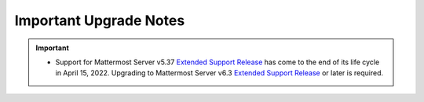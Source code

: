 Important Upgrade Notes
=======================

|all-plans| |self-hosted|

.. |all-plans| image:: ../images/all-plans-badge.png
  :scale: 30
  :target: https://mattermost.com/pricing
  :alt: Available in Mattermost Free and Starter subscription plans.

.. |self-hosted| image:: ../images/self-hosted-badge.png
  :scale: 30
  :target: https://mattermost.com/deploy
  :alt: Available for Mattermost Self-Hosted deployments.

.. important::
   - Support for Mattermost Server v5.37 `Extended Support Release <https://docs.mattermost.com/upgrade/extended-support-release.html>`_ has come to the end of its life cycle in April 15, 2022. Upgrading to Mattermost Server v6.3 `Extended Support Release <https://docs.mattermost.com/upgrade/extended-support-release.html>`_ or later is required.

+----------------------------------------------------+------------------------------------------------------------------------------------------------------------------------------------------------------------------+
| If you’re upgrading from a version earlier than... | Then...                                                                                                                                                          |
+====================================================+==================================================================================================================================================================+
| v7.0                                               | MySQL self-hosted customers may notice the migration taking longer than usual when having a large number of rows in FileInfo table. For MySQL, it takes around   |
|                                                    | 19 seconds for a table of size 0.7M rows. The time required for PostgreSQL is negligible.                                                                               |
|                                                    +------------------------------------------------------------------------------------------------------------------------------------------------------------------+
|                                                    | When a new config setting ``EnableAppBar`` is enabled, all channel header icons registered by plugins will be moved to the new Apps Bar, even if they do not      |
|                                                    | explicitly use the new registry function to render a component there. The setting ``EnableAppBar`` defaults to ``false`` for self-hosted deployments.            |
|                                                    +------------------------------------------------------------------------------------------------------------------------------------------------------------------+
|                                                    | The value of ``ServiceSettings.TrustedProxyIPHeader`` defaults to empty from now on. A previous bug prevented this from happening in certain conditions.         |
|                                                    | Customers are requested to check for these values in their config and set them to nil if necessary.                                                              |
|                                                    +------------------------------------------------------------------------------------------------------------------------------------------------------------------+
|                                                    | **IMPORTANT:** Session length configuration settings have changed from days to hours. If anything goes awry during the  |
|                                                    | server upgrade, it could result in users not being able to log in. For customers who use environment variables for those config settings, the automatic migration|
|                                                    | won't work, and new configuration environment variables must be added: for:                                                                                                 |
|                                                    |                                                                                                                                                                  |
|                                                    | - ``MM_SERVICESETTINGS_SESSIONLENGTHWEBINHOURS=``                                                                                                                |
|                                                    | - ``MM_SERVICESETTINGS_SESSIONLENGTHMOBILEINHOURS=``                                                                                                             |
|                                                    | - ``MM_SERVICESETTINGS_SESSIONLENGTHSSOINHOURS=``                                                                                                                |
|                                                    |                                                                                                                                                                  |
|                                                    | The values would need to be 24x the existing values in days. For example, if ``MM_SERVICESETTINGS_SESSIONLENGTHWEBINDAYS=30``, they should set                   |
|                                                    | ``MM_SERVICESETTINGS_SESSIONLENGTHWEBINHOURS=720``.                                                                                                              |
+----------------------------------------------------+------------------------------------------------------------------------------------------------------------------------------------------------------------------+
| v6.7                                               | New schema changes were introduced in the form of a new index. The following summarizes the test results measuring how long it took for the database queries to  |
|                                                    | run with these schema changes:                                                                                                                                   |
|                                                    |                                                                                                                                                                  |
|                                                    | MySQL 7M Posts - ~17s (Instance: db.r5.xlarge)                                                                                                                   |
|                                                    |                                                                                                                                                                  |
|                                                    | MySQL 9M Posts - 2min 12s (Instance: db.r5.large)                                                                                                                |
|                                                    |                                                                                                                                                                  |
|                                                    | Postgres 7M Posts - ~9s  (Instance: db.r5.xlarge)                                                                                                                |
|                                                    |                                                                                                                                                                  |
|                                                    | For customers wanting a zero downtime upgrade, they are encouraged to apply this index prior to doing the upgrade. This is fully backwards compatible and will   |
|                                                    | not acquire any table lock or affect any existing operations on the table when run manually. Else, the queries will run during the upgrade process and will lock |
|                                                    | the table in non-MySQL environments. Run the following to apply this index:                                                                                      |
|                                                    |                                                                                                                                                                  |
|                                                    | For MySQL: ``CREATE INDEX idx_posts_create_at_id on Posts(CreateAt, Id) LOCK=NONE;``                                                                             |
|                                                    |                                                                                                                                                                  |
|                                                    | For Postgres: ``CREATE INDEX CONCURRENTLY IF NOT EXISTS idx_posts_create_at_id on posts(createat, id);``                                                         |
+----------------------------------------------------+------------------------------------------------------------------------------------------------------------------------------------------------------------------+
| v6.6                                               | The `Apps Framework protocol <https://developers.mattermost.com/integrate/apps/>`_ for binding/form submissions has changed, by separating the single `call`     |
|                                                    | into separate `submit`, `form`, `refresh` and `lookup` calls. If any users have created their own Apps, they have to be updated to the new system.               |
|                                                    +------------------------------------------------------------------------------------------------------------------------------------------------------------------+
|                                                    | Channel admins can now configure `certain actions <https://docs.mattermost.com/channels/create-channels.html>`_ to be executed automatically based on trigger    |
|                                                    | conditions without writing any code. Users running an older Playbooks release need to upgrade their Playbooks instance to at least v1.26 to take advantage of the|
|                                                    | channel actions functionality.                                                                                                                                   |
+----------------------------------------------------+------------------------------------------------------------------------------------------------------------------------------------------------------------------+
| v6.5                                               | The ``mattermost version`` CLI command does not interact with the database anymore. Therefore the database version is not going to be                            |
|                                                    | printed. Also, the database migrations are not going to be applied with the version sub command.                                                                 |
|                                                    | `A new db migrate sub command <https://docs.mattermost.com/manage/command-line-tools.html#mattermost-db-migrate>`_ is added to enable administrators             |
|                                                    | to trigger migrations.                                                                                                                                           |                                                 
+----------------------------------------------------+------------------------------------------------------------------------------------------------------------------------------------------------------------------+
| v6.4                                               | A new schema migration system has been introduced, so we strongly recommend backing up the database before updating the server to this version. The new          |
|                                                    | migration system will run through all existing migrations to record them to a new table. This will only happen for the first run in order to migrate the         |
|                                                    | application to the new system. The table where the migration information is stored is called ``db_migrations``. Additionally, a ``db_lock`` table is used to     |
|                                                    | prevent multiple installations from running migrations in parallel. In case of an error while applying the migrations, please check this table first.  Any       |
|                                                    | downtime depends on how many records the database has and whether there are missing migrations in the schema. If you encounter an issue please file              |
|                                                    | `an Issue <https://github.com/mattermost/mattermost-server/issues>`_ by including the failing migration name, database driver/version, and the server logs.      |
|                                                    |                                                                                                                                                                  |
|                                                    | On MySQL, if you encounter an error "Failed to apply database migrations" when upgrading to v6.4.0, it means that there is a mismatch between the                |
|                                                    | table collation and the default database collation. You can manually fix this by changing the database collation with                                            |
|                                                    | ``ALTER DATABASE <YOUR_DB_NAME> COLLATE = 'utf8mb4_general_ci',``. Then do the server upgrade again and the migration will be successful.                        |   
|                                                    |                                                                                                                                                                  |
|                                                    | It has been commonly observed on MySQL 8+ systems to have an error ``Error 1267: Illegal mix of collations`` when upgrading due to changing the default          |
|                                                    | collation. This is caused by the database and the tables having different collations. If you get this error, please change the collations to have the same       |
|                                                    | value with, for example, ``ALTER DATABASE <db_name> COLLATE = '<collation>'``.                                                                                   |
|                                                    +------------------------------------------------------------------------------------------------------------------------------------------------------------------+
|                                                    | The new migration system requires the MySQL database user to have additional *EXECUTE*, *CREATE ROUTINE*, *ALTER ROUTINE* and *REFERENCES* privileges to run     |
|                                                    | schema migrations.                                                                                                                                               |
+----------------------------------------------------+------------------------------------------------------------------------------------------------------------------------------------------------------------------+
| v6.3                                               | In v6.3.3, the default for ``ThreadAutoFollow`` has been changed to ``false``. This does not affect existing configurations where this value is already set to   |
|                                                    | ``true``.                                                                                                                                                        |
+----------------------------------------------------+------------------------------------------------------------------------------------------------------------------------------------------------------------------+
| v6.2                                               | Channel results in the channel autocomplete will include private channels. Customers using `Bleve <https://docs.mattermost.com/deploy/bleve-search.html>`_ or    |
|                                                    | `Elasticsearch <https://docs.mattermost.com/scale/elasticsearch.html>`_ for autocomplete will have to reindex their data to get the new results. Since this can  |
|                                                    | take a long time, we suggest disabling autocomplete and running indexing in the background. When this is complete, re-enable autocomplete. Note that only channel|
|                                                    | members will see private channel names in autocomplete results.                                                                                                  |
|                                                    +------------------------------------------------------------------------------------------------------------------------------------------------------------------+
|                                                    | In v6.2.3, the default for ``ThreadAutoFollow`` has been changed to ``false``. This does not affect existing configurations where this value is already set to   |
|                                                    | ``true``.                                                                                                                                                        |
|                                                    +------------------------------------------------------------------------------------------------------------------------------------------------------------------+
|                                                    | Mattermost Boards requires ``EnableReliableWebSockets`` setting to be manually set to ``true`` for real-time updates to appear correctly.                        |
+----------------------------------------------------+------------------------------------------------------------------------------------------------------------------------------------------------------------------+
| v6.1                                               | Please refer to `the schema migration analysis <https://gist.github.com/streamer45/997b726a86b5d2a624ac2af435a66086>`_ when upgrading to v6.1.                   |
|                                                    +------------------------------------------------------------------------------------------------------------------------------------------------------------------+
|                                                    | The Bleve index has been updated to use the scorch index type. This new default index type features some efficiency improvements which means that the indexes    |
|                                                    | use significantly less disk space. To use this new type of index, after upgrading the server version, run a purge operation and then a reindex from the Bleve    |
|                                                    | section of the System Console. Bleve is still compatible with the old indexes, so the currently indexed data will work fine if the purge and reindex is not run. |
|                                                    +------------------------------------------------------------------------------------------------------------------------------------------------------------------+
|                                                    | A composite index has been added to the jobs table for better query performance. For some customers with a large jobs table, this can take a long time, so we    |
|                                                    | recommend adding the index during off-hours, and then running the migration. A table with more than 1 million rows can be considered as large enough to be       |
|                                                    | updated prior to the upgrade.                                                                                                                                    |
|                                                    |   - For PostgreSQL: ``create index concurrently idx_jobs_status_type on jobs (status,type);``                                                                    |
|                                                    |   - For MySQL: ``create index idx_jobs_status_type on Jobs (Status,Type);``                                                                                      |
|                                                    +------------------------------------------------------------------------------------------------------------------------------------------------------------------+
|                                                    | In v6.1.3, the default for ``ThreadAutoFollow`` has been changed to ``false``. This does not affect existing configurations where this value is already set to   |
|                                                    | ``true``.                                                                                                                                                        |
|                                                    +------------------------------------------------------------------------------------------------------------------------------------------------------------------+
|                                                    | Mattermost Boards requires ``EnableReliableWebSockets`` setting to be manually set to ``true`` for real-time updates to appear correctly.                        |
+----------------------------------------------------+------------------------------------------------------------------------------------------------------------------------------------------------------------------+
| v6.0                                               | Longer migration times can be expected.                                                                                                                          |
|                                                    |                                                                                                                                                                  |
|                                                    |  - See `this document <https://gist.github.com/streamer45/59b3582118913d4fc5e8ff81ea78b055>`_ for the estimated upgrade times with datasets of 10+ million posts.|                                                                                                                                            
|                                                    |  - See `this document <https://gist.github.com/streamer45/868c451164f6e8069d8b398685a31b6e>`_ for the estimated upgrade times with datasets of 70+ million posts.|                                                                                                                          
|                                                    |                                                                                                                                                                  |
|                                                    | The field type of Data in ``model.ClusterMessage`` was changed to []byte from string. Therefore, a major thing to note is that a v6 server is incompatible to    |
|                                                    | run along with a v5 server in a cluster. Customers upgrading from 5.x to 6.x cannot do a High Availability upgrade. While upgrading, it is required that no      | 
|                                                    | other v5 server runs when a v6 server is brought up. A v6 server will run significant database schema changes that can cause a large startup time depending on   |
|                                                    | the dataset size. Zero downtime will not be possible, but depending on the efforts made during the migration process, it can be minimized to a large extent.     |
|                                                    |                                                                                                                                                                  |
|                                                    | 1. Low effort, long downtime - This is the usual process of starting a v6 server normally. This has two implications: during the migration process, various      |
|                                                    | tables will be locked which will render those tables read-only during that period. Secondly, once the server finishes migration and starts the application, no   |
|                                                    | other v5 server can run in the cluster.                                                                                                                          |
|                                                    |                                                                                                                                                                  |
|                                                    | 2. Medium effort, medium downtime - This process will require SQL queries to be executed manually on the server. To avoid causing a table lock, a customer can   |
|                                                    | choose to use the pt-online-schema-change tool for MySQL. For Postgres, the table locking is very minimal. The advantage is that since there are a lot of        |
|                                                    | queries, the customer can take their own time to run individual queries during off-hours. All queries except #11 are safe to be executed this way. Then the      |
|                                                    | usual method of (1) can be followed.                                                                                                                             |
|                                                    |                                                                                                                                                                  |
|                                                    | 3. High effort, low downtime - This process requires everything of (2), plus it tries to minimize the impact of query #11. We can do this by following step 2,   |
|                                                    | and then starting v6 along with a running v5 server, and then monitor the application logs. As soon as the v6 application starts up, we need to bring down a v5  |
|                                                    | node. This minimizes the downtime to only a few seconds.                                                                                                         |
|                                                    |                                                                                                                                                                  |
|                                                    | It is recommended to start Mattermost directly and not through systemctl to avoid the server process getting killed during the migration. This can happen since  |
|                                                    | the value of ``TimeoutStartSec`` in the provided systemctl service file is set to one hour.                                                                      |
|                                                    |                                                                                                                                                                  |
|                                                    | Customers using the Mattermost Kubernetes operator should be aware of the above migration information and choose the path that is most appropriate for them. If  |
|                                                    | (1) is acceptable, then the normal upgrade process using the operator will suffice. For minimum downtime, follow (2) before using the operator to update         |
|                                                    | Mattermost following the normal upgrade process.                                                                                                                 |    
|                                                    +------------------------------------------------------------------------------------------------------------------------------------------------------------------+
|                                                    | While trying to upgrade to a Mattermost version >= 6.0.x, you might encounter the following error: ``Failed to alter column type. It is likely you have invalid  |
|                                                    | JSON values in the column. Please fix the values manually and run the migration again.``                                                                         |                                                                                                                                                          
|                                                    |                                                                                                                                                                  |
|                                                    | This means that the particular column has some invalid JSON values which need to be fixed manually. A common fix that is known to work is to wipe out all        |
|                                                    | ``\u0000`` characters.                                                                                                                                           |
|                                                    |                                                                                                                                                                  |
|                                                    | Please follow these steps:                                                                                                                                       |
|                                                    |                                                                                                                                                                  |
|                                                    | 1. Check the affected values by: ``SELECT COUNT(*) FROM <table> WHERE <column> LIKE '%\u0000%';``                                                                |
|                                                    | 2. If you get a count more than 0, check those values manually, and confirm they are okay to be removed.                                                         |
|                                                    | 3. Remove them by ``UPDATE <table> SET <column> = regexp_replace(<column>, '\\u0000', '', 'g') where <column> like '%\u0000%';``                                 |
|                                                    |                                                                                                                                                                  |
|                                                    | Then try to start Mattermost again.                                                                                                                              |
|                                                    +------------------------------------------------------------------------------------------------------------------------------------------------------------------+
|                                                    | Please see `the changelog <https://docs.mattermost.com/install/self-managed-changelog.html>`_ for a list deprecations in this release.                           |
|                                                    +------------------------------------------------------------------------------------------------------------------------------------------------------------------+
|                                                    | Focalboard plugin has been renamed to Mattermost Boards, and v0.9.1 (released with Mattermost v6.0) is now enabled by default.                                   |
|                                                    +------------------------------------------------------------------------------------------------------------------------------------------------------------------+
|                                                    | The advanced logging configuration schema changed. This is a breaking change relative to 5.x. See updated                                                        |
|                                                    | `documentation <https://docs.mattermost.com/comply/audit-log.html>`_.                                                                                            |
|                                                    +------------------------------------------------------------------------------------------------------------------------------------------------------------------+
|                                                    | The existing theme names and colors, including "Mattermost", "Organization", "Mattermost Dark", and "Windows Dark" have been updated to the new "Denim",         |
|                                                    | "Quartz", "Indigo", and "Onyx" theme names and colors, respectively. Anyone using the existing themes will see slightly modified theme colors after their        |
|                                                    | server or workspace is upgraded. The theme variables for the existing "Mattermost", "Organization", "Mattermost Dark", and "Windows Dark" themes will still be   |
|                                                    | accessible in `our documentation <https://docs.mattermost.com/messaging/customizing-theme-colors.html#custom-theme-examples>`_, so a custom theme can be created |
|                                                    | with these theme variables if desired. Custom themes are unaffected by this change.                                                                              |
|                                                    +------------------------------------------------------------------------------------------------------------------------------------------------------------------+
|                                                    | Some breaking changes to plugins are included:                                                                                                                   |
|                                                    |                                                                                                                                                                  |
|                                                    |  - Support for left-hand side-specific bot icons was dropped.                                                                                                    |
|                                                    |  - Removed a deprecated "Backend" field from the plugin manifest.                                                                                                |
|                                                    |  - Converted the "Executables" field in the plugin manifest to a map.                                                                                            |
|                                                    +------------------------------------------------------------------------------------------------------------------------------------------------------------------+
|                                                    | Mattermost Boards requires ``EnableReliableWebSockets`` setting to be manually set to ``true`` for real-time updates to appear correctly.                        |
+----------------------------------------------------+------------------------------------------------------------------------------------------------------------------------------------------------------------------+
| v5.38.0                                            | The “config watcher” (the mechanism that automatically reloads the ``config.json`` file) has been removed in favor of the ``mmctl config reload`` command, which |
|                                                    | must be run to apply configuration changes after they are made on disk. This change improves configuration performance and robustness.                           |
|                                                    +------------------------------------------------------------------------------------------------------------------------------------------------------------------+
|                                                    | v5.38 adds fixes for some of the incorrect mention counts and unreads around threads and channels since the introduction of Collapsed Reply Threads (Beta). This |
|                                                    | fix is done through a SQL migration, and it may take several minutes to complete for large databases. The ``fixCRTChannelMembershipCounts`` fix takes 1 minute   |
|                                                    | and 20 seconds for a database containing approximately four million channel memberships and about 130,000 channels. The ``fixCRTThreadCountsAndUnreads`` fix     |
|                                                    | takes about 3 minutes and 30 seconds for a database containing 56367 threads, 124587 thread memberships, and 220801 channel memberships. These are on MySQL      |
|                                                    | v5.6.51.                                                                                                                                                         | 
|                                                    +------------------------------------------------------------------------------------------------------------------------------------------------------------------+
|                                                    | Focalboard v0.8.2 (released with Mattermost v5.38.0) requires Mattermost v5.37+ due to the new database connection system.                                       |
+----------------------------------------------------+------------------------------------------------------------------------------------------------------------------------------------------------------------------+
| v5.37.0                                            | The ``platform`` binary and “--platform” flag have been removed. If you are using the “--platform” flag or are using the ``platform`` binary directly to run     |
|                                                    | the Mattermost server application via a systemd file or custom script, you will be required to use only the mattermost binary.                                   |
|                                                    +------------------------------------------------------------------------------------------------------------------------------------------------------------------+
|                                                    | `Collapsed Reply Threads <https://mattermost.com/blog/collapsed-reply-threads-beta/>`_ are available as beta in Mattermost Server                                |
|                                                    | v5.37 and later. It’s expected that you may experience bugs as we stabilize the feature. In particular, please be aware of                                       |
|                                                    | `the known issues documented here <https://docs.mattermost.com/help/messaging/organizing-conversations.html#known-issues>`_.                                     |
|                                                    +------------------------------------------------------------------------------------------------------------------------------------------------------------------+
|                                                    | v5.37 adds support for emoji standard v13.0. If you have added a custom emoji in the past that uses one of the new system names, then it is going to get         |
|                                                    | overwritten by the system emoji. The workaround is to change the custom emoji name.                                                                              |
|                                                    +------------------------------------------------------------------------------------------------------------------------------------------------------------------+
|                                                    | Parts of Incident Collaboration are now available to all Mattermost editions. As part of this update, Incident Collaboration will require a minimum server       |
|                                                    | version of v5.37. To learn more about what is available in each edition, visit `our pricing page <https://mattermost.com/pricing>`_.                             |
|                                                    +------------------------------------------------------------------------------------------------------------------------------------------------------------------+
|                                                    | In v5.37.8, the default for ``ThreadAutoFollow`` has been changed to ``false``. This does not affect existing configurations where this value is already set to  |
|                                                    | ``true``.                                                                                                                                                        |
+----------------------------------------------------+------------------------------------------------------------------------------------------------------------------------------------------------------------------+
| v5.36.0                                            | Gossip clustering mode is now in General Availability and is no longer available as an option. All cluster traffic will always use the gossip protocol. The      |
|                                                    | config setting ``UseExperimentalGossip`` has no effect and has only been kept for compatibility purposes. The setting to use gossip has been removed from the    |
|                                                    | System Console. **Note:** For High Availability upgrades, all nodes in the cluster must use a single protocol. If an existing system is not currently using      |
|                                                    | gossip, one node in a cluster can't be upgraded while other nodes in the cluster use an older version. Customers must either use gossip for their High           |
|                                                    | Availability upgrade, or customers must shut down all nodes, perform the upgrade, and then bring all nodes back up.                                              |
|                                                    +------------------------------------------------------------------------------------------------------------------------------------------------------------------+
|                                                    | To enable Focalboard, open the Marketplace from the sidebar menu, install the Focalboard plugin, then click on **Configure**, enable it, and save. Update your   |
|                                                    | NGINX or Apache web proxy config following `these steps <https://github.com/mattermost/focalboard/discussions/566>`_.                                            |
+----------------------------------------------------+------------------------------------------------------------------------------------------------------------------------------------------------------------------+
| v5.35.0                                            | Due to the introduction of backend database architecture required for upcoming new features, Shared Channels and Collapsed Reply Threads, the performance of the |
|                                                    | migration process for the v5.35 release (May 16, 2021) has been noticeably affected. Depending on the size, type, and version of the database, longer than usual |
|                                                    | upgrade times should be expected. This can vary from a couple of minutes (average case) to hours (worst case, MySQL 5.x only). A moderate to significant spike   |
|                                                    | in database CPU usage should also be expected during this process. `More details on the performance impact of the migration and possible mitigation strategies   | 
|                                                    | are provided here <https://gist.github.com/streamer45/9aee4906639a49ebde68b2f3c0f924c1>`_.                                                                       |
|                                                    +------------------------------------------------------------------------------------------------------------------------------------------------------------------+
|                                                    | The existing password generation logic used during the bulk user import process was comparatively weak. Hence it's advised for admins to immediately reset the   |
|                                                    | passwords for all the users who were generated during the bulk import process and whose password has not been changed even once.                                 |
|                                                    +------------------------------------------------------------------------------------------------------------------------------------------------------------------+
|                                                    | v5.35.0 introduces a new feature to search for files. Search results for files shared in the past may be incomplete until a                                      |
|                                                    | `content extraction command <https://docs.mattermost.com/administration/command-line-tools.html#mattermost-extract-documents-content>`_ is executed to extract   |
|                                                    | and index the content of files already in the database. Instances running Elasticsearch or Bleve search backends will also need to execute a Bulk Indexing after |
|                                                    | the content extraction is complete. Please see more details in `this blog post <https://mattermost.com/blog/file-search/>`_.                                     |
+----------------------------------------------------+------------------------------------------------------------------------------------------------------------------------------------------------------------------+
| v5.34.1                                            | v5.34.1 fixes an issue where upgrading to v5.34.0 runs a migration that can cause timeouts on MySQL installations. Upgrading to v5.34.1 may also execute missing |
|                                                    | migrations that were scheduled for v5.32.0. These additions can be lengthy on very big MySQL (version 5.x) installations.                                        |
|                                                    |                                                                                                                                                                  |
|                                                    |       - Altering of ``Posts.FileIds`` type (PostgreSQL only)                                                                                                     |
|                                                    |       - Added new column ``ThreadMemberships.UnreadMentions``                                                                                                    |
|                                                    |       - Added new column ``Channels.Shared``                                                                                                                     |
|                                                    |       - Added new column ``Reactions.UpdateAt``                                                                                                                  |
|                                                    |       - Added new column ``Reactions.DeleteAt``                                                                                                                  |
+----------------------------------------------------+------------------------------------------------------------------------------------------------------------------------------------------------------------------+
| v5.33.0                                            | Deleting a reaction is now a soft delete in the ``Reactions`` table. A schema update is required and may take up to 15 seconds on first run with large data sets.|
|                                                    +------------------------------------------------------------------------------------------------------------------------------------------------------------------+
|                                                    | WebSocket handshakes done with HTTP version lower than 1.1 will result in a warning, and the server will transparently upgrade the version to 1.1 to comply with |
|                                                    | the WebSocket RFC. This is done to work around incorrect Nginx (and other proxy) configs that do not set the ``proxy_http_version`` directive to 1.1. This       |
|                                                    | facility will be removed in a future Mattermost version and it is strongly recommended to fix the proxy configuration to correctly use the WebSocket protocol.   |
+----------------------------------------------------+------------------------------------------------------------------------------------------------------------------------------------------------------------------+
| v5.32.0                                            | ``ExperimentalChannelOrganization``, ``EnableXToLeaveChannelsFromLHS``, ``CloseUnusedDirectMessages``, and ``ExperimentalHideTownSquareinLHS`` settings are only |
|                                                    | functional if the Legacy Sidebar (``EnableLegacySidebar``) is enabled since they are not compatible with the new sidebar experience.                             |
|                                                    | ``ExperimentalChannelSidebarOrganization`` has been deprecated, since the                                                                                        |
|                                                    | `new sidebar is now enabled for all users <https://mattermost.com/blog/custom-collapsible-channel-categories/>`_.                                                |
|                                                    +------------------------------------------------------------------------------------------------------------------------------------------------------------------+
|                                                    | Breaking changes to the Golang client API were introduced: ``GetPostThread``, ``GetPostsForChannel``, ``GetPostsSince``, ``GetPostsAfter``, ``GetPostsBefore``,  |
|                                                    | and ``GetPostsAroundLastUnread`` now require an additional collapsedThreads parameter to be passed. Any client making use of these functions will need to update |
|                                                    | them when upgrading its dependencies.                                                                                                                            |
|                                                    +------------------------------------------------------------------------------------------------------------------------------------------------------------------+
|                                                    | `A breaking change was introduced when upgrading the Go version to v1.15.5 <https://golang.org/doc/go1.15#commonname>`_ where user logins fail with AD/LDAP Sync |
|                                                    | when the certificate of the LDAP Server has no Subject Alternative Name (SAN) in it. Creating a new certificate on the AD/LDAP Server with the SAN inside fixes  |
|                                                    | this.                                                                                                                                                            |
|                                                    +------------------------------------------------------------------------------------------------------------------------------------------------------------------+
|                                                    | TLS versions 1.0 and 1.1 have been deprecated by browser vendors. Starting in Mattermost Server v5.32 (February 16), mmctl returns an error when connected to    |
|                                                    | Mattermost servers deployed with these TLS versions. System Admins will need to explicitly add a flag in their commands to continue to use them. We recommend    |
|                                                    | upgrading to TLS version 1.2 or higher.                                                                                                                          |
+----------------------------------------------------+------------------------------------------------------------------------------------------------------------------------------------------------------------------+
| v5.31.0                                            | For Mobile Apps v1.42.0+, the minimum server version is set to 5.31.3 as                                                                                         |
|                                                    | `5.31.3 fixed an issue <https://docs.mattermost.com/administration/changelog.html#release-v5-31-esr>`_ where the server version was reported as v5.30.0.         |
+----------------------------------------------------+------------------------------------------------------------------------------------------------------------------------------------------------------------------+
| v5.29.0                                            | A new configuration setting ``ThreadAutoFollow`` has been added to support `Collapsed Reply Threads                                                              |
|                                                    | <https://docs.google.com/presentation/d/1QSrPws3N8AMSjVyOKp15FKT7O0fGMSx8YidjSDS4Wng/edit#slide=id.g2f0aecc189_0_245>`_ releasing in beta in Q1 2021. This       |
|                                                    | setting is enabled by default and may affect server performance. It is recommended to review our `documentation on hardware requirements                         |
|                                                    | <https://docs.mattermost.com/install/requirements.html#hardware-requirements>`_ to ensure your servers are appropriately scaled for the size of your user base.  |   
|                                                    +------------------------------------------------------------------------------------------------------------------------------------------------------------------+
|                                                    | Disabled the xmlsec1-based SAML library in favor of the re-enabled and improved SAML library.                                                                    |
+----------------------------------------------------+------------------------------------------------------------------------------------------------------------------------------------------------------------------+
| v5.28.0                                            | Now when the service crashes, it will generate a coredump instead of just dumping the stack trace to the console. This allows us to preserve the full            |
|                                                    | information of the crash to help with debugging it.                                                                                                              |
|                                                    |                                                                                                                                                                  |
|                                                    | For more information about coredumps, please see: https://man7.org/linux/man-pages/man5/core.5.html.                                                             |
|                                                    +------------------------------------------------------------------------------------------------------------------------------------------------------------------+
|                                                    | In-product notices have been introduced to keep System Admins and end users informed of the latest product enhancements available in new server and desktop      | 
|                                                    | versions. `Learn more about in-product notices <https://docs.mattermost.com/administration/notices.html>`_ and how to disable them in our documentation.         |
|                                                    +------------------------------------------------------------------------------------------------------------------------------------------------------------------+
|                                                    | Disabled the xmlsec1-based SAML library in favor of the re-enabled and improved SAML library.                                                                    |
+----------------------------------------------------+------------------------------------------------------------------------------------------------------------------------------------------------------------------+
| v5.27.0                                            | Disabled the xmlsec1-based SAML library in favor of the re-enabled and improved SAML library.                                                                    |
+----------------------------------------------------+------------------------------------------------------------------------------------------------------------------------------------------------------------------+
| v5.26.0                                            | In v5.26, Elasticsearch indexes needed to be recreated. Admins should re-index Elasticsearch using the **Purge index** and then **Index now** button so that all |
|                                                    | the changes will be included in the index. Systems may be left with a limited search during the indexing, so it should be done during a time when there is       |
|                                                    | little to no activity because it may take several hours.                                                                                                         |
|                                                    +----------------------------------------------------+-------------------------------------------------------------------------------------------------------------+
|                                                    | An ``EnableExperimentalGossipEncryption`` option was added under ``ClusterSettings``. If this is set to ``true``, and ``UseExperimentalGossip`` is also ``true``,| 
|                                                    | all communication through the cluster using the gossip protocol will be encrypted. The encryption uses ``AES-256`` by default, and it is not kept configurable   |
|                                                    | by design. However, if one wishes, they can set the value in Systems table manually for the ``ClusterEncryptionKey`` row. A key is a byte array converted to     |
|                                                    | base64. It should be either 16, 24, or 32 bytes to select AES-128, AES-192, or AES-256.                                                                          |
|                                                    |                                                                                                                                                                  |
|                                                    | To update the key, one can execute:                                                                                                                              |
|                                                    | ``UPDATE Systems SET Value='<value>' WHERE Name='ClusterEncryptionKey';`` in MySQL and                                                                           |
|                                                    | ``UPDATE systems SET value='<value>' WHERE name='ClusterEncryptionKey'`` for PostgreSQL.                                                                         |
|                                                    |                                                                                                                                                                  |
|                                                    | For any change in this config setting to take effect, the whole cluster must be shut down first. Then the config change made, and then restarted. In a cluster,  |
|                                                    | all servers either will completely use encryption or not. There cannot be any partial usage.                                                                     |
|                                                    +------------------------------------------------------------------------------------------------------------------------------------------------------------------+
|                                                    | SAML Setting "Use Improved SAML Library (Beta)" was forcefully disabled. Follow instructions at                                                                  |
|                                                    | https://docs.mattermost.com/deployment/sso-saml-before-you-begin.html for enabling SAML using the feature-equivalent ``xmlsec1`` utility.                        |
|                                                    +------------------------------------------------------------------------------------------------------------------------------------------------------------------+
|                                                    | PostgreSQL ended long-term support for `version 9.4 in February 2020 <https://www.postgresql.org/support/versioning>`_. From v5.26 Mattermost officially supports| 
|                                                    | PostgreSQL version 10 as PostgreSQL 9.4 is no longer supported. New installs will require PostgreSQL 10+. Previous Mattermost versions, including our current    |
|                                                    | ESR, will continue to be compatible with PostgreSQL 9.4. PostgreSQL 9.4 and all 9.x versions are now fully deprecated in our v5.30 release (December 16, 2020).  |
|                                                    | Please follow the instructions under the Upgrading Section within `the PostgreSQL documentation <https://www.postgresql.org/support/versioning/>`_.              |
+----------------------------------------------------+------------------------------------------------------------------------------------------------------------------------------------------------------------------+
| v5.25.0                                            | Some incorrect instructions regarding SAML setup with Active Directory ADFS for setting the “Relying Party Trust Identifier” were corrected. Although the        |
|                                                    | settings will continue to work, it is encouraged that you                                                                                                        |
|                                                    | `modify those settings <https://docs.mattermost.com/deployment/sso-saml-adfs-msws2016.html#add-a-relying-party-trust>`_.                                         | 
|                                                    +------------------------------------------------------------------------------------------------------------------------------------------------------------------+
|                                                    | Disabled the xmlsec1-based SAML library in favor of the re-enabled and improved SAML library.                                                                    |
+----------------------------------------------------+------------------------------------------------------------------------------------------------------------------------------------------------------------------+
| v5.24.0                                            | A new configuration setting, ``ExtendSessionLengthWithActivity`` automatically extends sessions to keep users logged in if they are active in their Mattermost   |
|                                                    | apps. It is recommended to enable this setting to improve user experience if compliant with your organization's policies.                                        |
|                                                    | `Learn more here <https://mattermost.com/blog/session-expiry-experience>`_.                                                                                      |
|                                                    +----------------------------------------------------+-------------------------------------------------------------------------------------------------------------+
|                                                    | The ``mattermost_http_request_duration_seconds`` histogram metric (in Enterprise Edition) has been removed. This information was already captured by             |
|                                                    | ``mattermost_api_time``, which also contains the API handler name, HTTP method, and the response code.                                                           |
|                                                    |                                                                                                                                                                  |
|                                                    | As an example, if you are using                                                                                                                                  |
|                                                    | ``rate(mattermost_http_request_duration_seconds_sum{server=~"$var"}[5m]) /   rate(mattermost_http_request_duration_seconds_count{server=~"$var"}[5m])``          |
|                                                    | to measure average call duration, it needs to be replaced with                                                                                                   |
|                                                    | ``sum(rate(mattermost_api_time_sum{server=~"$var"}[5m])) by (instance) /   sum(rate(mattermost_api_time_count{server=~"$var"}[5m])) by (instance)``.             |
|                                                    +----------------------------------------------------+-------------------------------------------------------------------------------------------------------------+
|                                                    | Due to fixing performance issues related to emoji reactions, the performance of the upgrade has been affected in that the schema upgrade now takes more time in  |
|                                                    | environments with lots of reactions in their database. These environments are recommended to perform the schema migration during low usage times and potentially |
|                                                    | in advance of the upgrade. Since this migration happens before the Mattermost server is fully launched, non-High Availability installs will be unreachable       |
|                                                    | during this time.                                                                                                                                                |          
|                                                    |                                                                                                                                                                  |
|                                                    | The migration is a single line of SQL and can be applied directly to the database through the MySQL/PSQL command line clients if you prefer to decouple this     |
|                                                    | from restarting the Mattermost server. It is fully backwards compatible so the schema change can be applied to any previous version of Mattermost without issue. |
|                                                    | During the time the schema change is running (~30s per million rows in the Reactions table), if end users attempt to react to posts, the emoji reactions will    | 
|                                                    | not load for end users.                                                                                                                                          |
|                                                    |                                                                                                                                                                  |
|                                                    | MySQL: ``ALTER TABLE Reactions DROP PRIMARY KEY, ADD PRIMARY KEY (PostId, UserId, EmojiName);``                                                                  |
|                                                    |                                                                                                                                                                  |
|                                                    | PostgreSQL: ``ALTER TABLE reactions DROP CONSTRAINT reactions_pkey, ADD PRIMARY KEY (PostId, UserId, EmojiName);``                                               |
|                                                    +------------------------------------------------------------------------------------------------------------------------------------------------------------------+                                                  
|                                                    | On mobile apps, users will not be able to see LDAP group mentions (E20 feature) in the autocomplete dropdown. Users will still receive notifications if they are |
|                                                    | part of an LDAP group. However, the group mention keyword will not be highlighted.                                                                               |  
|                                                    +------------------------------------------------------------------------------------------------------------------------------------------------------------------+
|                                                    | SAML Setting "Use Improved SAML Library (Beta)" was forcefully disabled. Follow instructions at                                                                  |
|                                                    | https://docs.mattermost.com/onboard/sso-saml.html for enabling SAML using the feature-equivalent ``xmlsec1`` utility.                                            |
+----------------------------------------------------+------------------------------------------------------------------------------------------------------------------------------------------------------------------+
| v5.22.0                                            | Due to fixing performance issues related to emoji reactions, the performance of the upgrade has been affected in that the schema upgrade now takes more time in  |
|                                                    | environments with lots of reactions in their database. These environments are recommended to perform the schema migration during low usage times and potentially |
|                                                    | in advance of the upgrade. Since this migration happens before the Mattermost server is fully launched, non-High Availability installs will be unreachable       |
|                                                    | during this time.                                                                                                                                                |          
|                                                    |                                                                                                                                                                  |
|                                                    | The migration is a single line of SQL and can be applied directly to the database through the MySQL/PSQL command line clients if you prefer to decouple this     |
|                                                    | from restarting the Mattermost server. It is fully backwards compatible so the schema change can be applied to any previous version of Mattermost without issue. |
|                                                    | During the time the schema change is running (~30s per million rows in the Reactions table), if end users attempt to react to posts, the emoji reactions will    | 
|                                                    | not load for end users.                                                                                                                                          |
|                                                    |                                                                                                                                                                  |
|                                                    | MySQL: ``ALTER TABLE Reactions DROP PRIMARY KEY, ADD PRIMARY KEY (PostId, UserId, EmojiName);``                                                                  |
|                                                    |                                                                                                                                                                  |
|                                                    | Postgres: ``ALTER TABLE reactions DROP CONSTRAINT reactions_pkey, ADD PRIMARY KEY (PostId, UserId, EmojiName);``                                                 |
|                                                    +------------------------------------------------------------------------------------------------------------------------------------------------------------------+
|                                                    | The Channel Moderation Settings feature is supported on mobile app versions v1.30 and later. In earlier versions of the mobile app, users who attempt to post or |
|                                                    | react to posts without proper permissions will see an error.                                                                                                     |
|                                                    +------------------------------------------------------------------------------------------------------------------------------------------------------------------+
|                                                    | Direct access to the ``Props`` field in the ``model.Post`` structure has been deprecated. The available ``GetProps()`` and ``SetProps()`` methods should now be  |
|                                                    | used. Also, direct copy of the ``model.Post`` structure must be avoided in favor of the provided ``Clone()`` method.                                             |
|                                                    +------------------------------------------------------------------------------------------------------------------------------------------------------------------+
|                                                    | SAML Setting "Use Improved SAML Library (Beta)" was forcefully disabled. Follow instructions at                                                                  |
|                                                    | https://docs.mattermost.com/onboard/sso-saml.html for enabling SAML using the feature-equivalent ``xmlsec1`` utility.                                            |
+----------------------------------------------------+------------------------------------------------------------------------------------------------------------------------------------------------------------------+
| v5.21.0                                            | Honour key value expiry in KVCompareAndSet, KVCompareAndDelete, and KVList. We also improved handling of plugin key value race conditions and deleted keys in    |
|                                                    | Postgres.                                                                                                                                                        |
|                                                    +------------------------------------------------------------------------------------------------------------------------------------------------------------------+
|                                                    | SAML Setting "Use Improved SAML Library (Beta)" was forcefully disabled. Follow instructions at                                                                  |
|                                                    | https://docs.mattermost.com/onboard/sso-saml.html for enabling SAML using the feature-equivalent ``xmlsec1`` utility.                                            |
+----------------------------------------------------+------------------------------------------------------------------------------------------------------------------------------------------------------------------+
| v5.20.0                                            | Any `pre-packaged plugin <https://developers.mattermost.com/integrate/admin-guide/admin-plugins-beta/#pre-packaged-plugins>`_                                    |
|                                                    | that is not enabled in the ``config.json`` will no longer install automatically, but can continue to be installed via the                                        |
|                                                    | `Plugin Marketplace <https://developers.mattermost.com/integrate/admin-guide/admin-plugins-beta/#plugin-marketplace>`_.                                          | 
|                                                    +------------------------------------------------------------------------------------------------------------------------------------------------------------------+
|                                                    | Boolean elements from interactive dialogs are no longer serialized as strings. While we try to avoid breaking changes, this change was necessary to allow        |
|                                                    | both the web and mobile apps to work with the boolean elements introduced with v5.16.                                                                            |
+----------------------------------------------------+------------------------------------------------------------------------------------------------------------------------------------------------------------------+
| v5.19.0                                            | ``LockTeammateNameDisplay`` setting was moved to Enterprise Edition E20 as it was erroneously available in Team Edition and Enterprise Edition E10.              |
+----------------------------------------------------+------------------------------------------------------------------------------------------------------------------------------------------------------------------+
| v5.18.0                                            | Marking a post unread from the mobile app requires v1.26 or later. If using v5.18, but mobile is on v1.25 or earlier, marking a post unread from webapp/desktop  |
|                                                    | will only be reflected on mobile the next time the app launches or is brought to the foreground.                                                                 |
|                                                    +------------------------------------------------------------------------------------------------------------------------------------------------------------------+
|                                                    | The Go module path of ``mattermost-server`` was changed to comply with the Go module version specification. Developers using Go modules with                     |
|                                                    | ``mattermost-server`` as a dependency must change the module and import paths to ``github.com/mattermost/mattermost-server/v5`` when upgrade this dependency     |
|                                                    | to `v5.18`. See `<https://blog.golang.org/v2-go-modules>`__ for further information.                                                                             |
|                                                    +------------------------------------------------------------------------------------------------------------------------------------------------------------------+
|                                                    | Removed ``Team.InviteId`` from the related Websocket event and sanitized it on all team API endpoints for users without invite permissions.                      |
|                                                    +------------------------------------------------------------------------------------------------------------------------------------------------------------------+
|                                                    | Removed the ability to change the type of a channel using the ``PUT /channels/{channel_id}`` API endpoint. The new ``PUT /channels/{channel_id}/privacy``        |
|                                                    | endpoint should be used for that purpose.                                                                                                                        |
+----------------------------------------------------+------------------------------------------------------------------------------------------------------------------------------------------------------------------+
| v5.16.0                                            | Support for Internet Explorer (IE11) is removed. See                                                                                                             |
|                                                    | `this forum post <https://forum.mattermost.com/t/mattermost-is-dropping-support-for-internet-explorer-ie11-in-v5-16/7575>`__ to learn more.                      |
|                                                    +------------------------------------------------------------------------------------------------------------------------------------------------------------------+
|                                                    | The `Mattermost Desktop v4.3.0 <https://github.com/mattermost/desktop/blob/master/CHANGELOG.md>`_ release includes a change to how desktop notifications are sent|
|                                                    | from non-secure URLs (http://). Organizations using non-secure Mattermost Servers (http://) will need to update to Mattermost Server versions 5.16.0+, 5.15.1,   |
|                                                    | 5.14.4 or 5.9.5 (ESR) to continue receiving desktop notifications when using Mattermost Desktop v4.3.0 or later.                                                 | 
|                                                    +------------------------------------------------------------------------------------------------------------------------------------------------------------------+
|                                                    | When enabling `Guest Accounts <https://docs.mattermost.com/deployment/guest-accounts.html>`_, all users who have the ability to invite users will be able to     |
|                                                    | invite guests by default. System Admins will need to remove this permission on each role via **System Console > Permissions Schemes**.  In Mattermost Server     |
|                                                    | version 5.17, the System Admin will be the only role to automatically get the invite guest permission, however the fix will not be applicable in 5.16 due to     |
|                                                    | database migration processes.                                                                                                                                    |
+----------------------------------------------------+------------------------------------------------------------------------------------------------------------------------------------------------------------------+
| v5.14.0                                            | Webhooks are now only displayed if the user is the creator of the webhook or a System Administrator.                                                             |
|                                                    +------------------------------------------------------------------------------------------------------------------------------------------------------------------+
|                                                    | With the update from Google+ to Google People, system admins need to ensure the ``GoogleSettings.Scope`` config.json setting is set to ``profile email`` and     |
|                                                    | ``UserAPIEndpoint`` setting should be set to ``https://people.googleapis.com/v1/people/me?personFields=names,emailAddresses,nicknames,metadata`` per             |
|                                                    | `updated documentation <https://docs.mattermost.com/deployment/sso-google.html>`_.                                                                               |              
+----------------------------------------------------+------------------------------------------------------------------------------------------------------------------------------------------------------------------+
| v5.12.0                                            | If your plugin uses the ``DeleteEphemeralMessage`` plugin API, update it to accept a ``postId string`` parameter.                                                |
|                                                    | See `documentation <https://developers.mattermost.com/extend/plugins/server/reference/#API.DeleteEphemeralPost>`_ to learn more.                                 |
|                                                    +------------------------------------------------------------------------------------------------------------------------------------------------------------------+                               
|                                                    | Image link and YouTube previews do not display unless **System Console > Enable Link Previews** is enabled. Please ensure that your Mattermost server is         |
|                                                    | connected to the internet and has network access to the websites from which previews are expected to appear.                                                     |
|                                                    | `Learn more here <https://forum.mattermost.com/t/link-previews-managed-server-side-in-v5-12-and-later/7712>`_.                                                   | 
|                                                    +------------------------------------------------------------------------------------------------------------------------------------------------------------------+
|                                                    | ``ExperimentalEnablePostMetadata`` setting was removed. Post metadata, including post dimensions, is now stored in the database to correct scroll position and   |
|                                                    | eliminate scroll jumps as content loads in a channel.                                                                                                            |
|                                                    +------------------------------------------------------------------------------------------------------------------------------------------------------------------+
|                                                    | Added the ability to enforce the administration of teams/channels with Group Sync. If Group Sync is enabled, all Team and Channel Admin designations will be     |
|                                                    | lost upon upgrade. It is highly recommended that prior to upgrading, Team and Channel Admins are added to admin-specific LDAP groups corresponding to their      |
|                                                    | teams and channels. After upgrading, those groups will need to be role-synced to the Team or Channel Admin role.                                                 |
+----------------------------------------------------+------------------------------------------------------------------------------------------------------------------------------------------------------------------+
| v5.11.0                                            | If your integration uses ``Update.Props == nil`` to clear ``Props``, this will no longer work in 5.11+. Instead, use ``Update.Props == {}`` to clear properties. |
|                                                    |                                                                                                                                                                  |
|                                                    | This change was made because ``Update.Props == nil`` unintentionally cleared all ``Props``, such as the profile picture, instead of preserving them.             |
+----------------------------------------------------+------------------------------------------------------------------------------------------------------------------------------------------------------------------+
| v5.10.0                                            | ``SupportedTimezonesPath`` setting in config.json and changes to timezones in the UI based on the ``timezones.json`` file was removed. This was made to support  |
|                                                    | `storing configurations in the database <https://docs.mattermost.com/administration/config-in-database.html#configuration-in-the-mattermost-database>`_.         |
+----------------------------------------------------+------------------------------------------------------------------------------------------------------------------------------------------------------------------+
| v5.9.0                                             | If ``DisableLegacyMfa`` setting in ``config.json`` is set to ``true`` and `multi-factor authentication <https://docs.mattermost.com/deployment/auth.html>`_ is   |
|                                                    | enabled, ensure your users have upgraded to mobile app version 1.17 or later. Otherwise, users who have MFA enabled may not be able to log in successfully.      |
|                                                    |                                                                                                                                                                  |
|                                                    | If the setting is not defined in the ``config.json`` file, the ``DisableLegacyMfa`` setting is set to ``false`` by default to ensure no breaking changes.        |
|                                                    |                                                                                                                                                                  |
|                                                    | We recommend setting ``DisableLegacyMfa`` to ``true`` for additional security hardening.                                                                         |
|                                                    +------------------------------------------------------------------------------------------------------------------------------------------------------------------+
|                                                    | The public IP of the Mattermost application server is considered a reserved IP for additional security hardening in the context of untrusted external requests   |
|                                                    | such as Open Graph metadata, webhooks, or slash commands.                                                                                                        |
|                                                    | `See documentation <https://docs.mattermost.com/administration/config-settings.html#allow-untrusted-internal-connections-to>`_ for additional information.       |
+----------------------------------------------------+------------------------------------------------------------------------------------------------------------------------------------------------------------------+
| v5.8.0                                             | The local image proxy has been added, and images displayed within the client are now affected by the ``AllowUntrustedInternalConnections`` setting.              |
|                                                    | `See documentation <https://docs.mattermost.com/administration/image-proxy.html#local-image-proxy>`_ for more details if you have trouble loading images.        |
+----------------------------------------------------+------------------------------------------------------------------------------------------------------------------------------------------------------------------+
| v5.6.0                                             | Built-in WebRTC is removed. See `here for more details <https://forum.mattermost.com/t/built-in-webrtc-video-and-audio-calls-removed-in-v5-6-                    | 
|                                                    | in-favor-of-open-source-plugins/5998>`__.                                                                                                                        |
|                                                    +------------------------------------------------------------------------------------------------------------------------------------------------------------------+
|                                                    | If ``EnablePublicChannelsMaterialization`` setting in ``config.json`` is set to ``false``, an offline migration prior to upgrade may be required to synchronize  |
|                                                    | the materialized table for public channels to increase channel search performance in the channel switcher (CTRL/CMD+K), channel autocomplete (~), and elsewhere  |
|                                                    | in the UI. Use the following steps:                                                                                                                              |
|                                                    |                                                                                                                                                                  |
|                                                    | 1. Shut down your application servers.                                                                                                                           |
|                                                    | 2. Connect to your Mattermost database.                                                                                                                          |
|                                                    | 3. Execute the following queries:                                                                                                                                |
|                                                    |                                                                                                                                                                  |
|                                                    | .. code-block:: SQL                                                                                                                                              |
|                                                    |                                                                                                                                                                  |
|                                                    |   DELETE FROM PublicChannels;                                                                                                                                    |
|                                                    |   INSERT INTO PublicChannels                                                                                                                                     |
|                                                    |       (Id, DeleteAt, TeamId, DisplayName, Name, Header, Purpose)                                                                                                 |
|                                                    |   SELECT                                                                                                                                                         |
|                                                    |       c.Id, c.DeleteAt, c.TeamId, c.DisplayName, c.Name, c.Header, c.Purpose                                                                                     |
|                                                    |   FROM                                                                                                                                                           |
|                                                    |       Channels c                                                                                                                                                 |
|                                                    |   WHERE                                                                                                                                                          |
|                                                    |       c.Type = 'O';                                                                                                                                              |
|                                                    |                                                                                                                                                                  |
|                                                    | The queries above rebuild the materialized ``PublicChannels`` table without modifying the authoritative ``Channels`` table.                                      |
|                                                    |                                                                                                                                                                  |
|                                                    | Note that this migration is not required if the experimental ``PublicChannels`` feature was never disabled. This feature launched in Mattermost v5.4 with a      |
|                                                    | temporary flag to disable should an issue arise, but nothing prompted doing so. If you did not modify this setting, there is no need to perform this migration.  |
+----------------------------------------------------+------------------------------------------------------------------------------------------------------------------------------------------------------------------+
| v5.4.0                                             | Mattermost mobile app version 1.13+ is required. File uploads will fail on earlier mobile app versions.                                                          |                                        
|                                                    +------------------------------------------------------------------------------------------------------------------------------------------------------------------+
|                                                    | In certain upgrade scenarios the new **Allow Team Administrators to edit others posts** setting under **General** then **Users and Teams** may be                |
|                                                    | set to **True** while the Mattermost default in 5.1 and earlier and with new 5.4+ installations is **False**.                                                    |
+----------------------------------------------------+------------------------------------------------------------------------------------------------------------------------------------------------------------------+
| v5.3.0                                             | Those servers with Elasticsearch enabled will notice that hashtag search is case-sensitive.                                                                      |                                        
+----------------------------------------------------+------------------------------------------------------------------------------------------------------------------------------------------------------------------+
| v5.2.0                                             | Those servers upgrading from v4.1 - v4.4 directly to v5.2 or later and have Jira enabled will need to re-enable the Jira plugin after an upgrade.                |                                        
+----------------------------------------------------+------------------------------------------------------------------------------------------------------------------------------------------------------------------+
| v5.1.0                                             | ``mattermost export`` CLI command is renamed to ``mattermost export schedule``. Make sure to update your scripts if you use this command.                        |                                        
+----------------------------------------------------+------------------------------------------------------------------------------------------------------------------------------------------------------------------+
| v5.0.0                                             | All API v3 endpoints are removed. `See documentation <https://api.mattermost.com/#tag/APIv3-Deprecation>`__ to learn how to migrate your integrations to API v4. |
|                                                    +------------------------------------------------------------------------------------------------------------------------------------------------------------------+
|                                                    | ``platform`` binary is renamed to ``mattermost`` for a clearer install and upgrade experience. You should point your ``systemd`` service file at the new         |
|                                                    | ``mattermost`` binary. All command line tools, including the bulk loading tool and developer tools, are also be renamed from ``platform`` to ``mattermost``.     |
|                                                    +------------------------------------------------------------------------------------------------------------------------------------------------------------------+
|                                                    | A Mattermost user setting to configure desktop notification duration in **Account Settings > Notifications > Desktop Notifications** is removed.                 |
|                                                    +------------------------------------------------------------------------------------------------------------------------------------------------------------------+
|                                                    | Slash commands configured to receive a GET request will have the payload being encoded in the query string instead of receiving it in the body of the request,   |
|                                                    | consistent with standard HTTP requests. Although unlikely, this could break custom slash commands that use GET requests incorrectly.                             |
|                                                    +------------------------------------------------------------------------------------------------------------------------------------------------------------------+
|                                                    | A new ``config.json`` setting to whitelist types of protocols for auto-linking will be added.                                                                    |
|                                                    | If you rely on custom protocols auto-linking in Mattermost, whitelist them in ``config.json`` before upgrading.                                                  |
|                                                    +------------------------------------------------------------------------------------------------------------------------------------------------------------------+
|                                                    | A new ``config.json`` setting to disable the `permanent APIv4 delete team parameter                                                                              |
|                                                    | <https://api.mattermost.com/#tag/teams%2Fpaths%2F~1teams~1%7Bteam_id%7D%2Fput>`__ is added. The setting will be off by default for all new and existing          |
|                                                    | installs, except those deployed on GitLab Omnibus. If you reply on the APIv4 parameter, enable the setting in ``config.json`` before upgrading.                  |
|                                                    +------------------------------------------------------------------------------------------------------------------------------------------------------------------+
|                                                    | An unused ``ExtraUpdateAt`` field will be removed from the channel modal.                                                                                        |
|                                                    +------------------------------------------------------------------------------------------------------------------------------------------------------------------+
|                                                    | This release includes support for post messages longer than the default of 4000 characters, but may require a manual database migration. This migration is       |
|                                                    | entirely optional, and need only be done if you want to enable post messages up to 16383 characters. For many installations, no migration will be required, or   |
|                                                    | the old limit remains sufficient.                                                                                                                                |
|                                                    |                                                                                                                                                                  |
|                                                    | To check your current post limit after upgrading to 5.0.0, look for a log message on startup:                                                                    |
|                                                    |                                                                                                                                                                  |
|                                                    |     [2018/03/27 09:08:00 EDT] [INFO] Post.Message supports at most 16383 characters (65535 bytes)                                                                |
|                                                    |                                                                                                                                                                  |
|                                                    | As of 5.0.0, the maximum post message size is 16383 (multi-byte) characters. If your logs show a number less than this limit and you want to enable longer       |
|                                                    | post messages, you will need to manually migrate your database as described below. This migration can be slow for larger ``Posts`` tables, so it's best to       |
|                                                    | schedule this upgrade during off-peak hours.                                                                                                                     |
|                                                    |                                                                                                                                                                  |
|                                                    | To migrate a MySQL database, connect to your database and run the following:                                                                                     |
|                                                    |                                                                                                                                                                  |
|                                                    |   ALTER TABLE Posts MODIFY COLUMN Message TEXT;                                                                                                                  |
|                                                    |                                                                                                                                                                  |
|                                                    | To migrate a PostgreSQL database, connect to your database and run the following:                                                                                |
|                                                    |                                                                                                                                                                  |
|                                                    |   ALTER TABLE Posts ALTER COLUMN Message TYPE VARCHAR(65535);                                                                                                    |
|                                                    |                                                                                                                                                                  |
|                                                    | Restart your Mattermost instances.                                                                                                                               |
|                                                    +------------------------------------------------------------------------------------------------------------------------------------------------------------------+
|                                                    | Deployments on Enterprise E20 will need to enable ``RunJobs`` in the ``config.json`` and allow the permissions migration to complete before using `Team          |
|                                                    | Override Schemes <https://docs.mattermost.com/deployment/advanced-permissions.html>`__.                                                                          |
+----------------------------------------------------+------------------------------------------------------------------------------------------------------------------------------------------------------------------+
| v4.10.0                                            | Old email invitation links will no longer work due to a bug fix where teams could be re-joined via the link.                                                     |
|                                                    | Team invite links copied from the Team Invite Link dialog, password reset links and email verification links are not affected and are still valid.               |
|                                                    +------------------------------------------------------------------------------------------------------------------------------------------------------------------+
|                                                    | Server logs written to **System Console > Logs** and to the ``mattermost.log`` file specified in **System Console > Logging > File Log Directory**               |
|                                                    | now use JSON formatting. If you have built a tool that parses the server logs and sends them to an external system, make sure it supports the JSON format.       |
|                                                    +------------------------------------------------------------------------------------------------------------------------------------------------------------------+
|                                                    | Team icons with transparency will be filled with a white background in the Team sidebar.                                                                         |
|                                                    +------------------------------------------------------------------------------------------------------------------------------------------------------------------+
|                                                    | Those servers with SAML authentication enabled should upgrade during non-peak hours. SAML email addresses are migrated to lowercase to prevent login issues,     |
|                                                    | which could result in longer than usual upgrade time.                                                                                                            |
|                                                    +------------------------------------------------------------------------------------------------------------------------------------------------------------------+
|                                                    | If you use PostgreSQL database and the password contains special characters (e.g. ``[]``), escape them in your password, e.g., xxx[]xxx will be xxx%5B%5Dxxx.    |
+----------------------------------------------------+------------------------------------------------------------------------------------------------------------------------------------------------------------------+
| v4.9.0                                             | To improve the production use of Mattermost with Docker, the Docker image is now running a as non-root user and listening on port 8000. Please read the          |
|                                                    | `upgrade instructions <https://github.com/mattermost/mattermost-docker#upgrading-mattermost-to-49>`__ for important changes to existing installations.           |
|                                                    +------------------------------------------------------------------------------------------------------------------------------------------------------------------+
|                                                    | Several configuration settings have been migrated to roles in the database and changing their ``config.json`` values no longer takes effect. These permissions   |
|                                                    | can still be modified by their respective System Console settings as before. The affected ``config.json`` settings are:                                          |
|                                                    |                                                                                                                                                                  |
|                                                    | ``RestrictPublicChannelManagement``,                                                                                                                             |
|                                                    | ``RestrictPrivateChannelManagement``,                                                                                                                            |
|                                                    | ``RestrictPublicChannelCreation``,                                                                                                                               |
|                                                    | ``RestrictPrivateChannelCreation``,                                                                                                                              |
|                                                    | ``RestrictPublicChannelDeletion``,                                                                                                                               |
|                                                    | ``RestrictPrivateChannelDeletion``,                                                                                                                              |
|                                                    | ``RestrictPrivateChannelManageMembers``,                                                                                                                         |
|                                                    | ``EnableTeamCreation``,                                                                                                                                          |
|                                                    | ``EnableOnlyAdminIntegrations``,                                                                                                                                 |
|                                                    | ``RestrictPostDelete``,                                                                                                                                          |
|                                                    | ``AllowEditPost``,                                                                                                                                               |
|                                                    | ``RestrictTeamInvite``,                                                                                                                                          |
|                                                    | ``RestrictCustomEmojiCreation``.                                                                                                                                 |
|                                                    +------------------------------------------------------------------------------------------------------------------------------------------------------------------+
|                                                    | The behavior of the ``config.json`` setting ``PostEditTimeLimit`` has been updated to accommodate the migration to a roles based permission system.              |
|                                                    | When post editing is permitted, set ``"PostEditTimeLimit": -1`` to allow editing anytime, or set ``"PostEditTimeLimit"`` to a positive integer to restrict       | 
|                                                    | editing time in seconds. If post editing is disabled, this setting does not apply.                                                                               |
|                                                    +------------------------------------------------------------------------------------------------------------------------------------------------------------------+
|                                                    | If using Let's Encrypt without a proxy server, the server will fail to start with an error message unless the `Forward80To443                                    |
|                                                    | <https://docs.mattermost.com/administration/config-settings.html#forward-port-80-to-443>`__ ``config.json`` setting is set to ``true``.                          |
|                                                    |                                                                                                                                                                  |
|                                                    | If forwarding port 80 to 443, the server will fail to start with an error message unless the `ListenAddress                                                      |
|                                                    | <https://docs.mattermost.com/administration/config-settings.html#listen-address>`__ ``config.json`` setting is set to listen on port 443.                        |
+----------------------------------------------------+------------------------------------------------------------------------------------------------------------------------------------------------------------------+
| v4.6.2                                             | If using Let's Encrypt without a proxy server, forward port 80 through a firewall, with the `Forward80To443                                                      |
|                                                    | <https://docs.mattermost.com/administration/config-settings.html#forward-port-80-to-443>`__ ``config.json`` setting set to ``true`` to complete the Let's        |
|                                                    | Encrypt certification.                                                                                                                                           |
+----------------------------------------------------+------------------------------------------------------------------------------------------------------------------------------------------------------------------+
| v4.4.0                                             | Composite database indexes were added to the ``Posts`` table. This may lead to longer upgrade times for servers with more than one million messages.             |
|                                                    +------------------------------------------------------------------------------------------------------------------------------------------------------------------+
|                                                    | LDAP sync now depends on email. Make sure all users on your AD/LDAP server have an email address or that their account is deactivated in Mattermost.             |
+----------------------------------------------------+------------------------------------------------------------------------------------------------------------------------------------------------------------------+
| v4.2.0                                             | Mattermost now handles multiple content types for integrations, including plaintext content type. If your integration suddenly prints the JSON payload data      |
|                                                    | instead of rendering the generated message, make sure your integration is returning the ``application/json`` content-type to retain previous behavior.           |
|                                                    +------------------------------------------------------------------------------------------------------------------------------------------------------------------+
|                                                    | By default, user-supplied URLs such as those used for Open Graph metadata, webhooks, or slash commands will no longer be allowed to connect to reserved IP       |
|                                                    | addresses including loopback or link-local addresses used for internal networks.                                                                                 |
|                                                    |                                                                                                                                                                  |
|                                                    | This change may cause private integrations to break in testing environments, which may point to a URL such as http://127.0.0.1:1021/my-command.                  |
|                                                    |                                                                                                                                                                  |
|                                                    | If you point private integrations to such URLs, you may whitelist such domains, IP addresses, or CIDR notations via the                                          |
|                                                    | `AllowedUntrustedInternalConnections config setting <https://docs.mattermost.com/administration/config-settings.html#allow-untrusted-internal-connections-to>`__ |
|                                                    | in your local environment. Although not recommended, you may also whitelist the addresses in your production environments. See                                   |
|                                                    | `documentation to learn more <https://docs.mattermost.com/administration/config-settings.html#allow-untrusted-internal-connections-to>`__.                       |
|                                                    |                                                                                                                                                                  |
|                                                    | Push notification, OAuth 2.0 and WebRTC server URLs are trusted and not affected by this setting.                                                                |
|                                                    +------------------------------------------------------------------------------------------------------------------------------------------------------------------+
|                                                    | Uploaded file attachments are now grouped by day and stored in ``/data/<date-of-upload-as-YYYYMMDD>/teams/...`` of your file storage system.                     |
|                                                    +------------------------------------------------------------------------------------------------------------------------------------------------------------------+
|                                                    | Mattermost `/platform`` repo has been separated to ``/mattermost-webapp`` and ``/mattermost-server``. This may affect you if you have a private fork of the      |
|                                                    | ``/platform`` repo. `More details here <https://forum.mattermost.com/t/mattermost-separating-platform-into-two-repositories-on-september-6th/3708>`__.           |
+----------------------------------------------------+------------------------------------------------------------------------------------------------------------------------------------------------------------------+
| v4.0.0                                             | (High Availability only)                                                                                                                                         |
|                                                    |                                                                                                                                                                  |
|                                                    | You must manually add new items to the ``ClusterSettings`` section of your existing ``config.json``.                                                             |
|                                                    | See the *Upgrading to Version 4.0 and Later* section of :doc:`../scale/high-availability-cluster` for details.                                                   |
+----------------------------------------------------+------------------------------------------------------------------------------------------------------------------------------------------------------------------+
| v3.9.0                                             | Old email invitation links, password reset links, and email verification links will no longer work due to a security change.                                     |
|                                                    | Team invite links copied from the Team Invite Link dialog are not affected and are still valid.                                                                  |
+----------------------------------------------------+------------------------------------------------------------------------------------------------------------------------------------------------------------------+
| v3.8.0                                             | A change is required in the proxy configuration.                                                                                                                 |
|                                                    | If you’re using NGINX:                                                                                                                                           |
|                                                    |                                                                                                                                                                  |
|                                                    |   1. Open the NGINX configuration file as root. The file is usually ``/etc/nginx/sites-available/mattermost`` but might be different on your system.             |
|                                                    |   2. Locate the line: ``location /api/v3/users/websocket {``                                                                                                     |
|                                                    |   3. Replace the line with ``location ~ /api/v[0-9]+/(users/)?websocket$ {``                                                                                     |
|                                                    |                                                                                                                                                                  |
|                                                    | If you are using a proxy other than NGINX, make the equivalent change to that proxy's configuration.                                                             |
|                                                    +------------------------------------------------------------------------------------------------------------------------------------------------------------------+
|                                                    | You need to verify settings in the System Console due to a security-related change.                                                                              |
|                                                    |                                                                                                                                                                  |
|                                                    |   1. Go to the the GENERAL section of the System Console                                                                                                         |
|                                                    |   2. Click **Logging**                                                                                                                                           |
|                                                    |   3. Make sure that the **File Log Directory** field is either empty or has a directory path only. It must not have a filename as part of the path.              |
|                                                    +------------------------------------------------------------------------------------------------------------------------------------------------------------------+
|                                                    | Backwards compatibility with the old CLI tool was removed. If you have any scripts that rely on the old CLI, they must be revised to use the                     |
|                                                    | `new CLI  <../administration/command-line-tools.html>`__.                                                                                                        |
+----------------------------------------------------+------------------------------------------------------------------------------------------------------------------------------------------------------------------+
| v3.6.0                                             | Update the maximum number of files that can be open.                                                                                                             |
|                                                    |                                                                                                                                                                  |
|                                                    | On RHEL6 and Ubuntu 14.04:                                                                                                                                       |
|                                                    |   - Verify that the line ``limit nofile 50000 50000`` is included in the ``/etc/init/mattermost.conf`` file.                                                     |
|                                                    | On RHEL7 and Ubuntu 16.04:                                                                                                                                       |
|                                                    |   - Verify that the line ``LimitNOFILE=49152`` is included in the ``/etc/systemd/system/mattermost.service`` file.                                               |
|                                                    +------------------------------------------------------------------------------------------------------------------------------------------------------------------+
|                                                    | (Enterprise Only)                                                                                                                                                |
|                                                    |                                                                                                                                                                  |
|                                                    | Previous ``config.json`` values for restricting Public and Private channel management will be used as the default values for new settings for restricting        |
|                                                    | Public and Private channel creation and deletion.                                                                                                                |
+----------------------------------------------------+------------------------------------------------------------------------------------------------------------------------------------------------------------------+
| v3.4.0                                             | If public links are enabled, existing public links will no longer be valid. This is because in earlier versions, existing public links were not invalidated      |
|                                                    | when the Public Link Salt was regenerated. You must update any place where you have published these links.                                                       |
+----------------------------------------------------+------------------------------------------------------------------------------------------------------------------------------------------------------------------+
